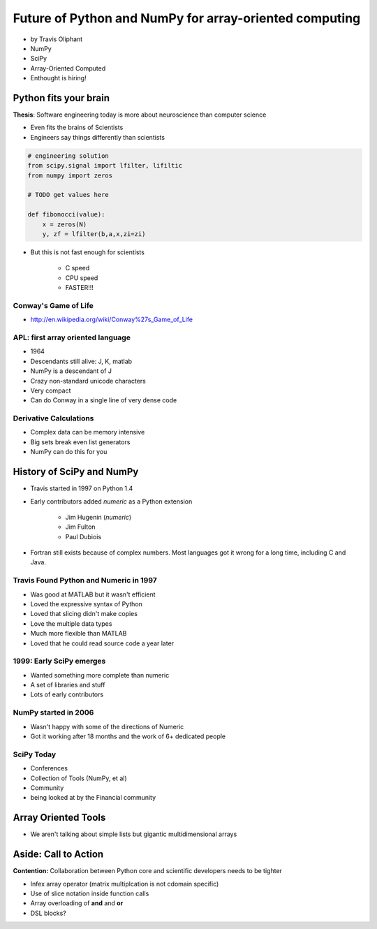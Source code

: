 ========================================================
Future of Python and NumPy for array-oriented computing
========================================================

* by Travis Oliphant

* NumPy
* SciPy
* Array-Oriented Computed
* Enthought is hiring!

Python fits your brain
========================

**Thesis**: Software engineering today is more about neuroscience than computer science

* Even fits the brains of Scientists
* Engineers say things differently than scientists

.. sourcecode:: python

    # engineering solution
    from scipy.signal import lfilter, lifiltic
    from numpy import zeros

    # TODO get values here

    def fibonocci(value):
        x = zeros(N)
        y, zf = lfilter(b,a,x,zi=zi)
        
* But this is not fast enough for scientists

    * C speed
    * CPU speed
    * FASTER!!!
        
Conway's Game of Life
----------------------

* http://en.wikipedia.org/wiki/Conway%27s_Game_of_Life


APL: first array oriented language
--------------------------------------------

* 1964
* Descendants still alive: J, K, matlab
* NumPy is a descendant of J
* Crazy non-standard unicode characters
* Very compact
* Can do Conway in a single line of very dense code

Derivative Calculations
------------------------

* Complex data can be memory intensive
* Big sets break even list generators
* NumPy can do this for you

History of SciPy and NumPy
===========================

* Travis started in 1997 on Python 1.4
* Early contributors added `numeric` as a Python extension

    * Jim Hugenin (`numeric`)
    * Jim Fulton
    * Paul Dubiois

* Fortran still exists because of complex numbers. Most languages got it wrong for a long time, including C and Java.


Travis Found Python and Numeric in 1997
------------------------------------------

* Was good at MATLAB but it wasn't efficient
* Loved the expressive syntax of Python
* Loved that slicing didn't make copies
* Love the multiple data types
* Much more flexible than MATLAB
* Loved that he could read source code a year later

1999: Early SciPy emerges
------------------------------

* Wanted something more complete than numeric
* A set of libraries and stuff
* Lots of early contributors

NumPy started in 2006
-----------------------

* Wasn't happy with some of the directions of Numeric
* Got it working after 18 months and the work of 6+ dedicated people

SciPy Today
------------

* Conferences
* Collection of Tools (NumPy, et al)
* Community
* being looked at by the Financial community

Array Oriented Tools
=====================

* We aren't talking about simple lists but gigantic multidimensional arrays


Aside: Call to Action
===========================

**Contention:** Collaboration between Python core and scientific developers needs to be tighter

* Infex array operator (matrix multiplcation is not cdomain specific)
* Use of slice notation inside function calls
* Array overloading of **and** and **or**
* DSL blocks?
